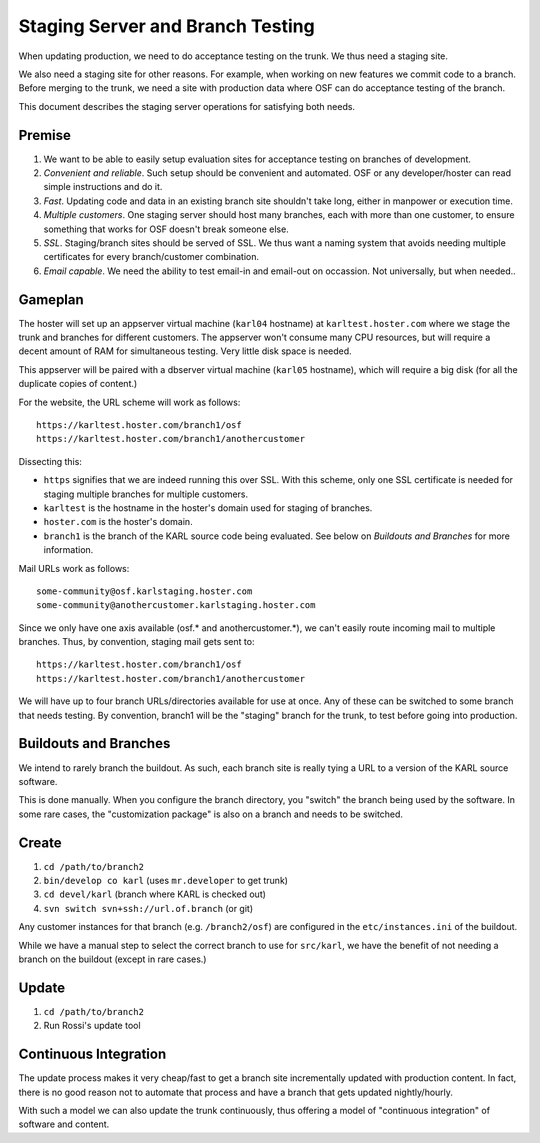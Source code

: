 =================================
Staging Server and Branch Testing
=================================

When updating production, we need to do acceptance testing on the
trunk.  We thus need a staging site.

We also need a staging site for other reasons.  For example, when
working on new features we commit code to a branch.  Before merging to
the trunk, we need a site with production data where OSF can do
acceptance testing of the branch.

This document describes the staging server operations for satisfying
both needs.

Premise
=======

#. We want to be able to easily setup evaluation sites for acceptance
   testing on branches of development.

#. *Convenient and reliable*. Such setup should be convenient and
   automated.  OSF or any developer/hoster can read simple
   instructions and do it.

#. *Fast*. Updating code and data in an existing branch site shouldn't
   take long, either in manpower or execution time.

#. *Multiple customers*.  One staging server should host many
   branches, each with more than one customer, to ensure something
   that works for OSF doesn't break someone else.

#. *SSL*.  Staging/branch sites should be served of SSL.  We thus want
   a naming system that avoids needing multiple certificates for every
   branch/customer combination.

#. *Email capable*.  We need the ability to test email-in and
   email-out on occassion.  Not universally, but when needed..

Gameplan
========

The hoster will set up an appserver virtual machine (``karl04``
hostname) at ``karltest.hoster.com`` where we stage the trunk and
branches for different customers.  The appserver won't consume many
CPU resources, but will require a decent amount of RAM for
simultaneous testing.  Very little disk space is needed.

This appserver will be paired with
a dbserver virtual machine (``karl05`` hostname), which will require a
big disk (for all the duplicate copies of content.)

For the website, the URL scheme will work as follows::

  https://karltest.hoster.com/branch1/osf
  https://karltest.hoster.com/branch1/anothercustomer

Dissecting this:

- ``https`` signifies that we are indeed running this over SSL.  With
  this scheme, only one SSL certificate is needed for staging multiple
  branches for multiple customers.

- ``karltest`` is the hostname in the hoster's domain used for staging
  of branches.

- ``hoster.com`` is the hoster's domain.

- ``branch1`` is the branch of the KARL source code being evaluated.
  See below on *Buildouts and Branches* for more information.

Mail URLs work as follows::

  some-community@osf.karlstaging.hoster.com
  some-community@anothercustomer.karlstaging.hoster.com

Since we only have one axis available (osf.* and anothercustomer.*),
we can't easily route incoming mail to multiple branches.  Thus, by
convention, staging mail gets sent to::

  https://karltest.hoster.com/branch1/osf
  https://karltest.hoster.com/branch1/anothercustomer

We will have up to four branch URLs/directories available for use at
once.  Any of these can be switched to some branch that needs testing.
By convention, branch1 will be the "staging" branch for the trunk, to
test before going into production.

Buildouts and Branches
======================

We intend to rarely branch the buildout.  As such, each branch site is
really tying a URL to a version of the KARL source software.

This is done manually.  When you configure the branch directory, you
"switch" the branch being used by the software.  In some rare cases,
the "customization package" is also on a branch and needs to be
switched.

Create
==========

#. ``cd /path/to/branch2``

#. ``bin/develop co karl``  (uses ``mr.developer`` to get trunk)

#. ``cd devel/karl`` (branch where KARL is checked out)

#. ``svn switch svn+ssh://url.of.branch`` (or git)

Any customer instances for that branch (e.g. ``/branch2/osf``) are
configured in the ``etc/instances.ini`` of the buildout.

While we have a manual step to select the correct branch to use for
``src/karl``, we have the benefit of not needing a branch on the
buildout (except in rare cases.)

Update
=========

#. ``cd /path/to/branch2``

#. Run Rossi's update tool

Continuous Integration
======================

The update process makes it very cheap/fast to get a branch site
incrementally updated with production content.  In fact, there is no
good reason not to automate that process and have a branch that gets
updated nightly/hourly.

With such a model we can also update the trunk continuously, thus
offering a model of "continuous integration" of software and content.


